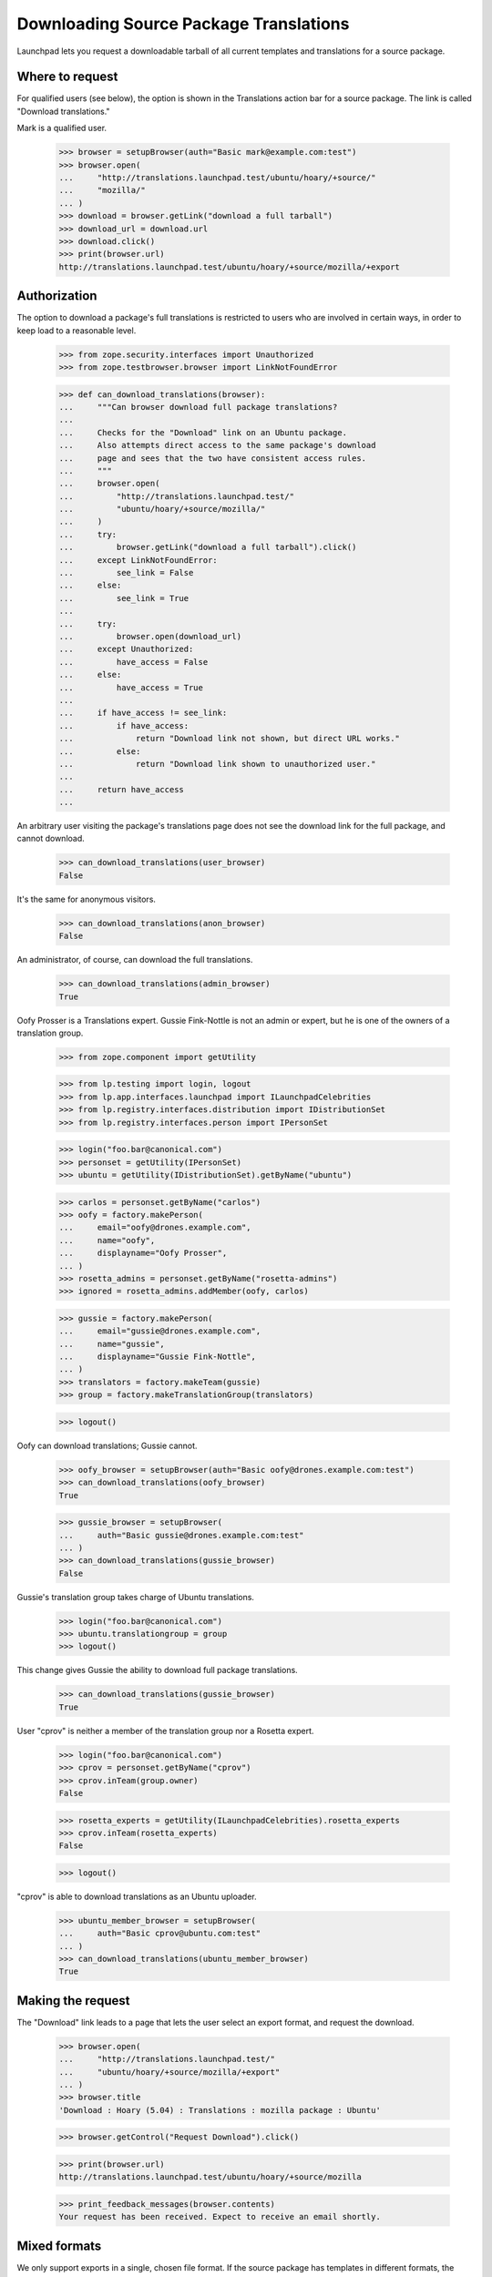 Downloading Source Package Translations
=======================================

Launchpad lets you request a downloadable tarball of all current
templates and translations for a source package.


Where to request
----------------

For qualified users (see below), the option is shown in the Translations
action bar for a source package.  The link is called "Download
translations."

Mark is a qualified user.

    >>> browser = setupBrowser(auth="Basic mark@example.com:test")
    >>> browser.open(
    ...     "http://translations.launchpad.test/ubuntu/hoary/+source/"
    ...     "mozilla/"
    ... )
    >>> download = browser.getLink("download a full tarball")
    >>> download_url = download.url
    >>> download.click()
    >>> print(browser.url)
    http://translations.launchpad.test/ubuntu/hoary/+source/mozilla/+export


Authorization
-------------

The option to download a package's full translations is restricted to
users who are involved in certain ways, in order to keep load to a
reasonable level.

    >>> from zope.security.interfaces import Unauthorized
    >>> from zope.testbrowser.browser import LinkNotFoundError

    >>> def can_download_translations(browser):
    ...     """Can browser download full package translations?
    ...
    ...     Checks for the "Download" link on an Ubuntu package.
    ...     Also attempts direct access to the same package's download
    ...     page and sees that the two have consistent access rules.
    ...     """
    ...     browser.open(
    ...         "http://translations.launchpad.test/"
    ...         "ubuntu/hoary/+source/mozilla/"
    ...     )
    ...     try:
    ...         browser.getLink("download a full tarball").click()
    ...     except LinkNotFoundError:
    ...         see_link = False
    ...     else:
    ...         see_link = True
    ...
    ...     try:
    ...         browser.open(download_url)
    ...     except Unauthorized:
    ...         have_access = False
    ...     else:
    ...         have_access = True
    ...
    ...     if have_access != see_link:
    ...         if have_access:
    ...             return "Download link not shown, but direct URL works."
    ...         else:
    ...             return "Download link shown to unauthorized user."
    ...
    ...     return have_access
    ...

An arbitrary user visiting the package's translations page does not see
the download link for the full package, and cannot download.

    >>> can_download_translations(user_browser)
    False

It's the same for anonymous visitors.

    >>> can_download_translations(anon_browser)
    False

An administrator, of course, can download the full translations.

    >>> can_download_translations(admin_browser)
    True

Oofy Prosser is a Translations expert.  Gussie Fink-Nottle is not an
admin or expert, but he is one of the owners of a translation group.

    >>> from zope.component import getUtility

    >>> from lp.testing import login, logout
    >>> from lp.app.interfaces.launchpad import ILaunchpadCelebrities
    >>> from lp.registry.interfaces.distribution import IDistributionSet
    >>> from lp.registry.interfaces.person import IPersonSet

    >>> login("foo.bar@canonical.com")
    >>> personset = getUtility(IPersonSet)
    >>> ubuntu = getUtility(IDistributionSet).getByName("ubuntu")

    >>> carlos = personset.getByName("carlos")
    >>> oofy = factory.makePerson(
    ...     email="oofy@drones.example.com",
    ...     name="oofy",
    ...     displayname="Oofy Prosser",
    ... )
    >>> rosetta_admins = personset.getByName("rosetta-admins")
    >>> ignored = rosetta_admins.addMember(oofy, carlos)

    >>> gussie = factory.makePerson(
    ...     email="gussie@drones.example.com",
    ...     name="gussie",
    ...     displayname="Gussie Fink-Nottle",
    ... )
    >>> translators = factory.makeTeam(gussie)
    >>> group = factory.makeTranslationGroup(translators)

    >>> logout()

Oofy can download translations; Gussie cannot.

    >>> oofy_browser = setupBrowser(auth="Basic oofy@drones.example.com:test")
    >>> can_download_translations(oofy_browser)
    True

    >>> gussie_browser = setupBrowser(
    ...     auth="Basic gussie@drones.example.com:test"
    ... )
    >>> can_download_translations(gussie_browser)
    False

Gussie's translation group takes charge of Ubuntu translations.

    >>> login("foo.bar@canonical.com")
    >>> ubuntu.translationgroup = group
    >>> logout()

This change gives Gussie the ability to download full package
translations.

    >>> can_download_translations(gussie_browser)
    True

User "cprov" is neither a member of the translation group nor a Rosetta
expert.

    >>> login("foo.bar@canonical.com")
    >>> cprov = personset.getByName("cprov")
    >>> cprov.inTeam(group.owner)
    False

    >>> rosetta_experts = getUtility(ILaunchpadCelebrities).rosetta_experts
    >>> cprov.inTeam(rosetta_experts)
    False

    >>> logout()

"cprov" is able to download translations as an Ubuntu uploader.

    >>> ubuntu_member_browser = setupBrowser(
    ...     auth="Basic cprov@ubuntu.com:test"
    ... )
    >>> can_download_translations(ubuntu_member_browser)
    True


Making the request
------------------

The "Download" link leads to a page that lets the user select an export
format, and request the download.

    >>> browser.open(
    ...     "http://translations.launchpad.test/"
    ...     "ubuntu/hoary/+source/mozilla/+export"
    ... )
    >>> browser.title
    'Download : Hoary (5.04) : Translations : mozilla package : Ubuntu'

    >>> browser.getControl("Request Download").click()

    >>> print(browser.url)
    http://translations.launchpad.test/ubuntu/hoary/+source/mozilla

    >>> print_feedback_messages(browser.contents)
    Your request has been received. Expect to receive an email shortly.


Mixed formats
-------------

We only support exports in a single, chosen file format.  If the source
package has templates in different formats, the request page shows a
warning about this.

Evolution's package in Hoary has two current templates, both with PO as
their native file format.

    >>> from lp.services.database.sqlbase import flush_database_updates
    >>> from lp.translations.model.potemplate import POTemplateSubset
    >>> from lp.translations.interfaces.translationfileformat import (
    ...     TranslationFileFormat,
    ... )
    >>> login(ANONYMOUS)
    >>> hoary = ubuntu.getSeries("hoary")
    >>> hoary_subset = POTemplateSubset(distroseries=hoary)
    >>> an_evolution_template = hoary_subset.getPOTemplateByPath(
    ...     "po/evolution-2.2.pot"
    ... )
    >>> logout()

If the file format for one of these templates were different from the
other's, a warning would appear on the export request form that wasn't
there before.

    >>> browser.open(
    ...     "http://translations.launchpad.test/"
    ...     "ubuntu/hoary/+source/evolution/+export"
    ... )
    >>> print_feedback_messages(browser.contents)

    >>> an_evolution_template.source_file_format = TranslationFileFormat.MO
    >>> flush_database_updates()

    >>> browser.open(
    ...     "http://translations.launchpad.test/"
    ...     "ubuntu/hoary/+source/evolution/+export"
    ... )
    >>> print_feedback_messages(browser.contents)
    This package has templates with different native file formats.  If you
    proceed, all translations will be exported in the single format you
    specify.
